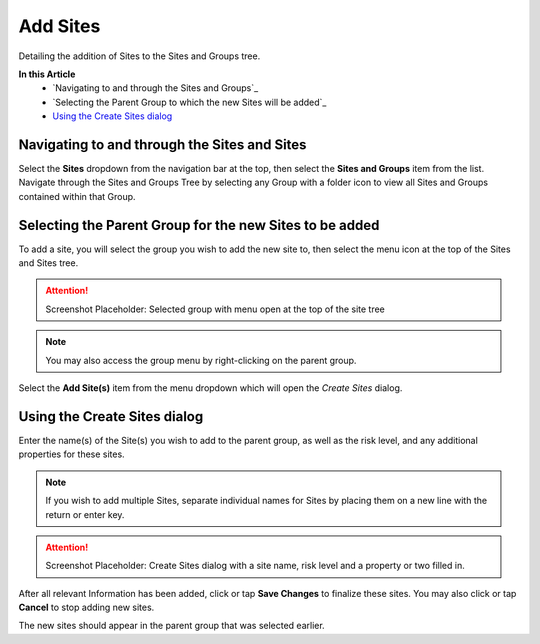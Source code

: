 Add Sites
===============================
Detailing the addition of Sites to the Sites and Groups tree.

**In this Article**
    - `Navigating to and through the Sites and Groups`_
    - `Selecting the Parent Group to which the new Sites will be added`_
    - `Using the Create Sites dialog`_

Navigating to and through the Sites and Sites
-----------------------------------------------

Select the **Sites** dropdown from the navigation bar at the top, then select the **Sites and Groups** item from the list.
Navigate through the Sites and Groups Tree by selecting any Group with a folder icon to view all Sites and Groups contained within that Group.

Selecting the Parent Group for the new Sites to be added
----------------------------------------------------------

To add a site, you will select the group you wish to add the new site to, then select the menu icon at the top of the Sites and Sites tree.

.. attention::

	Screenshot Placeholder: Selected group with menu open at the top of the site tree
    
.. note::

	You may also access the group menu by right-clicking on the parent group.
    
Select the **Add Site(s)** item from the menu dropdown which will open the *Create Sites* dialog.

Using the Create Sites dialog
----------------------------------

Enter the name(s) of the Site(s) you wish to add to the parent group, as well as the risk level, and any additional properties for these sites.

.. note::

	If you wish to add multiple Sites, separate individual names for Sites by placing them on a new line with the return or enter key.

.. attention::

	Screenshot Placeholder: Create Sites dialog with a site name, risk level and a property or two filled in.
    
After all relevant Information has been added, click or tap **Save Changes** to finalize these sites. You may also click or tap **Cancel** to stop adding new sites.
    
The new sites should appear in the parent group that was selected earlier. 